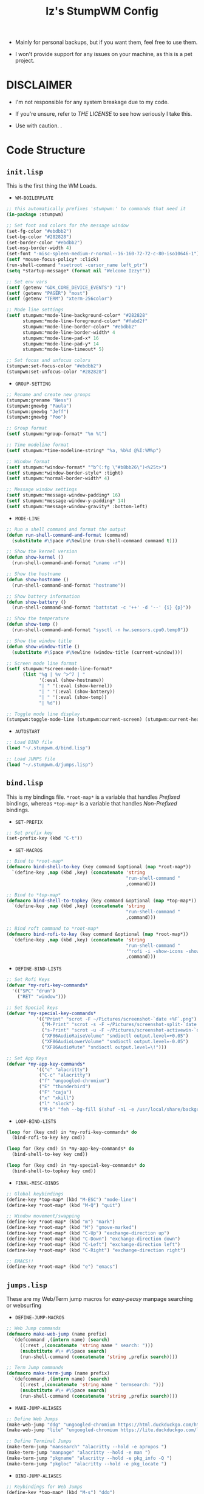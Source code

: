 #+TITLE: Iz's StumpWM Config

- Mainly for personal backups, but if you want them, feel free to use them.

- I won't provide support for any issues on your machine, as this is a pet project.

* DISCLAIMER

- I'm not responsible for any system breakage due to my code.

- If you're unsure, refer to [[LICENSE.txt][THE LICENSE]] to see how seriously I take this.

- Use with caution.
 .
* Code Structure

** =init.lisp=

This is the first thing the WM Loads.

- =WM-BOILERPLATE=

#+BEGIN_SRC lisp :tangle init.lisp
;; this automatically prefixes 'stumpwm:' to commands that need it
(in-package :stumpwm)

;; Set font and colors for the message window
(set-fg-color "#ebdbb2")
(set-bg-color "#282828")
(set-border-color "#ebdbb2")
(set-msg-border-width 4)
(set-font "-misc-spleen-medium-r-normal--16-160-72-72-c-80-iso10646-1")
(setf *mouse-focus-policy* :click)
(run-shell-command "xsetroot -cursor_name left_ptr")
(setq *startup-message* (format nil "Welcome Izzy!"))

;; Set env vars
(setf (getenv "GDK_CORE_DEVICE_EVENTS") "1")
(setf (getenv "PAGER") "most")
(setf (getenv "TERM") "xterm-256color")

;; Mode line settings
(setf stumpwm:*mode-line-background-color* "#282828"
      stumpwm:*mode-line-foreground-color* "#fabd2f"
      stumpwm:*mode-line-border-color* "#ebdbb2"
      stumpwm:*mode-line-border-width* 4
      stumpwm:*mode-line-pad-x* 16
      stumpwm:*mode-line-pad-y* 14
      stumpwm:*mode-line-timeout* 5)

;; Set focus and unfocus colors
(stumpwm:set-focus-color "#ebdbb2")
(stumpwm:set-unfocus-color "#282828")
#+END_SRC

- =GROUP-SETTING=

#+BEGIN_SRC lisp :tangle init.lisp
;; Rename and create new groups
(stumpwm:grename "Ness")
(stumpwm:gnewbg "Paula")
(stumpwm:gnewbg "Jeff")
(stumpwm:gnewbg "Poo")

;; Group format
(setf stumpwm:*group-format* "%n %t")

;; Time modeline format
(setf stumpwm:*time-modeline-string* "%a, %b%d @%I:%M%p")

;; Window format
(setf stumpwm:*window-format* "^b^(:fg \"#b8bb26\")<%25t>")
(setf stumpwm:*window-border-style* :tight)
(setf stumpwm:*normal-border-width* 4)

;; Message window settings
(setf stumpwm:*message-window-padding* 16)
(setf stumpwm:*message-window-y-padding* 14)
(setf stumpwm:*message-window-gravity* :bottom-left)

#+END_SRC

- =MODE-LINE=

#+BEGIN_SRC lisp :tangle init.lisp
;; Run a shell command and format the output
(defun run-shell-command-and-format (command)
  (substitute #\Space #\Newline (run-shell-command command t)))

;; Show the kernel version
(defun show-kernel ()
  (run-shell-command-and-format "uname -r"))

;; Show the hostname
(defun show-hostname ()
  (run-shell-command-and-format "hostname"))

;; Show battery information
(defun show-battery ()
  (run-shell-command-and-format "battstat -c '++' -d '--' {i} {p}"))

;; Show the temperature
(defun show-temp ()
  (run-shell-command-and-format "sysctl -n hw.sensors.cpu0.temp0"))

;; Show the window title
(defun show-window-title ()
  (substitute #\Space #\Newline (window-title (current-window))))

;; Screen mode line format
(setf stumpwm:*screen-mode-line-format*
      (list "%g | %v ^>^7 | "
            '(:eval (show-hostname))
            "| " '(:eval (show-kernel))
            "| " '(:eval (show-battery))
            "| " '(:eval (show-temp))
            "| %d"))

;; Toggle mode line display
(stumpwm:toggle-mode-line (stumpwm:current-screen) (stumpwm:current-head))
#+END_SRC

- =AUTOSTART=

#+BEGIN_SRC lisp :tangle init.lisp
;; Load BIND file
(load "~/.stumpwm.d/bind.lisp")

;; Load JUMPS file
(load "~/.stumpwm.d/jumps.lisp")
#+END_SRC

** =bind.lisp=

This is my bindings file. =*root-map*= is a variable that handles /Prefixed/ bindings, whereas =*top-map*= is a variable that handles /Non-Prefixed/ bindings.

- =SET-PREFIX=

#+BEGIN_SRC lisp :tangle bind.lisp
;; Set prefix key
(set-prefix-key (kbd "C-t"))
#+END_SRC

- =SET-MACROS=

#+BEGIN_SRC lisp :tangle bind.lisp
;; Bind to *root-map*
(defmacro bind-shell-to-key (key command &optional (map *root-map*))
  `(define-key ,map (kbd ,key) (concatenate 'string
                                            "run-shell-command "
                                            ,command)))

;; Bind to *top-map*
(defmacro bind-shell-to-topkey (key command &optional (map *top-map*))
  `(define-key ,map (kbd ,key) (concatenate 'string
                                            "run-shell-command "
                                            ,command)))

;; Bind roft command to *root-map*
(defmacro bind-rofi-to-key (key command &optional (map *root-map*))
  `(define-key ,map (kbd ,key) (concatenate 'string
                                            "run-shell-command "
                                            '"rofi -i -show-icons -show "
                                            ,command)))
#+END_SRC

- =DEFINE-BIND-LISTS=

#+BEGIN_SRC lisp :tangle bind.lisp
;; Set Rofi Keys
(defvar *my-rofi-key-commands*
  '(("SPC" "drun")
    ("RET" "window")))

;; Set Special keys
(defvar *my-special-key-commands*
           '(("Print" "scrot -F ~/Pictures/screenshot-`date +%F`.png")
             ("M-Print" "scrot -s -F ~/Pictures/screenshot-split-`date +%F`.png")
             ("s-Print" "scrot -u -F ~/Pictures/screenshot-activewin-`date +%F`.png")
             ("XF86AudioRaiseVolume" "sndioctl output.level=+0.05")
             ("XF86AudioLowerVolume" "sndioctl output.level=-0.05")
             ("XF86AudioMute" "sndioctl output.level=\!")))

;; Set App Keys
(defvar *my-app-key-commands*
           '(("c" "alacritty")
            ("C-c" "alacritty")
            ("f" "ungoogled-chromium")
            ("E" "thunderbird")
            ("F" "caja")
            ("x" "xkill")
            ("l" "slock")
            ("M-b" "feh --bg-fill $(shuf -n1 -e /usr/local/share/backgrounds/*)")))
#+END_SRC

- =LOOP-BIND-LISTS=

#+BEGIN_SRC lisp :tangle bind.lisp
(loop for (key cmd) in *my-rofi-key-commands* do
  (bind-rofi-to-key key cmd))

(loop for (key cmd) in *my-app-key-commands* do
  (bind-shell-to-key key cmd))

(loop for (key cmd) in *my-special-key-commands* do
  (bind-shell-to-topkey key cmd))
#+END_SRC

- =FINAL-MISC-BINDS=

#+BEGIN_SRC lisp :tangle bind.lisp
;; Global keybindings
(define-key *top-map* (kbd "M-ESC") "mode-line")
(define-key *root-map* (kbd "M-Q") "quit")

;; Window movement/swapping
(define-key *root-map* (kbd "m") "mark")
(define-key *root-map* (kbd "M") "gmove-marked")
(define-key *root-map* (kbd "C-Up") "exchange-direction up")
(define-key *root-map* (kbd "C-Down") "exchange-direction down")
(define-key *root-map* (kbd "C-Left") "exchange-direction left")
(define-key *root-map* (kbd "C-Right") "exchange-direction right")

;; EMACS!!
(define-key *root-map* (kbd "e") "emacs")
#+END_SRC

** =jumps.lisp=

These are my Web/Term jump macros for /easy-peasy/ manpage searching or websurfing

- =DEFINE-JUMP-MACROS=

#+BEGIN_SRC lisp :tangle jumps.lisp
;; Web Jump commands
(defmacro make-web-jump (name prefix)
  `(defcommand ,(intern name) (search)
     ((:rest ,(concatenate 'string name " search: ")))
     (nsubstitute #\+ #\Space search)
     (run-shell-command (concatenate 'string ,prefix search))))

;; Term Jump commands
(defmacro make-term-jump (name prefix)
  `(defcommand ,(intern name) (search)
     ((:rest ,(concatenate 'string name " termsearch: ")))
     (nsubstitute #\+ #\Space search)
     (run-shell-command (concatenate 'string ,prefix search))))
#+END_SRC

- =MAKE-JUMP-ALIASES=

#+BEGIN_SRC lisp :tangle jumps.lisp
;; Define Web Jumps
(make-web-jump "ddg" "ungoogled-chromium https://html.duckduckgo.com/html?q=")
(make-web-jump "lite" "ungoogled-chromium https://lite.duckduckgo.com/lite?q=")

;; Define Terminal Jumps
(make-term-jump "mansearch" "alacritty --hold -e apropos ")
(make-term-jump "manpage" "alacritty --hold -e man ")
(make-term-jump "pkgname" "alacritty --hold -e pkg_info -Q ")
(make-term-jump "pkgloc" "alacritty --hold -e pkg_locate ")
#+END_SRC

- =BIND-JUMP-ALIASES=

#+BEGIN_SRC lisp :tangle jumps.lisp
;; Keybindings for Web Jumps
(define-key *top-map* (kbd "M-s") "ddg")
(define-key *top-map* (kbd "M-d") "lite")

;; Keybindings for Terminal Jumps
(define-key *top-map* (kbd "M-m") "mansearch")
(define-key *top-map* (kbd "M-M") "manpage")
(define-key *top-map* (kbd "M-p") "pkgname")
(define-key *top-map* (kbd "M-P") "pkgloc")
#+END_SRC
